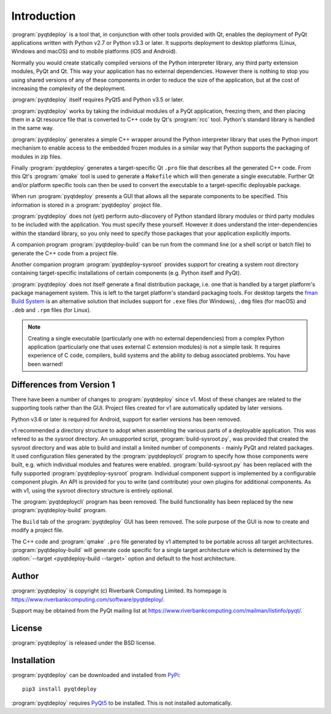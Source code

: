 Introduction
============

:program:`pyqtdeploy` is a tool that, in conjunction with other tools provided
with Qt, enables the deployment of PyQt applications written with Python v2.7
or Python v3.3 or later.  It supports deployment to desktop platforms (Linux,
Windows and macOS) and to mobile platforms (iOS and Android).

Normally you would create statically compiled versions of the Python
interpreter library, any third party extension modules, PyQt and Qt.  This way
your application has no external dependencies.  However there is nothing to
stop you using shared versions of any of these components in order to reduce
the size of the application, but at the cost of increasing the complexity of
the deployment.

:program:`pyqtdeploy` itself requires PyQt5 and Python v3.5 or later.

:program:`pyqtdeploy` works by taking the individual modules of a PyQt
application, freezing them, and then placing them in a Qt resource file that is
converted to C++ code by Qt's :program:`rcc` tool.  Python's standard library
is handled in the same way.

:program:`pyqtdeploy` generates a simple C++ wrapper around the Python
interpreter library that uses the Python import mechanism to enable access to
the embedded frozen modules in a similar way that Python supports the packaging
of modules in zip files.

Finally :program:`pyqtdeploy` generates a target-specific Qt ``.pro`` file that
describes all the generated C++ code.  From this Qt's :program:`qmake` tool is
used to generate a ``Makefile`` which will then generate a single executable.
Further Qt and/or platform specific tools can then be used to convert the
executable to a target-specific deployable package.

When run :program:`pyqtdeploy` presents a GUI that allows all the separate
components to be specified.  This information is stored in a
:program:`pyqtdeploy` project file.

:program:`pyqtdeploy` does not (yet) perform auto-discovery of Python standard
library modules or third party modules to be included with the application.
You must specify these yourself.  However it does understand the
inter-dependencies within the standard library, so you only need to specify
those packages that your application explicitly imports.

A companion program :program:`pyqtdeploy-build` can be run from the command
line (or a shell script or batch file) to generate the C++ code from a project
file.

Another companion program :program:`pyqtdeploy-sysroot` provides support for
creating a system root directory containing target-specific installations of
certain components (e.g. Python itself and PyQt).

:program:`pyqtdeploy` does not itself generate a final distribution package,
i.e. one that is handled by a target platform's package management system.
This is left to the target platform's standard packaging tools.  For desktop
targets the `fman Build System <https://build-system.fman.io>`__ is an
alternative solution that includes support for ``.exe`` files (for Windows),
``.dmg`` files (for macOS) and ``.deb`` and ``.rpm`` files (for Linux).

.. note::

    Creating a single executable (particularly one with no external
    dependencies) from a complex Python application (particularly one that uses
    external C extension modules) is not a simple task.  It requires experience
    of C code, compilers, build systems and the ability to debug associated
    problems.  You have been warned!


Differences from Version 1
--------------------------

There have been a number of changes to :program:`pyqtdeploy` since v1.  Most of
these changes are related to the supporting tools rather than the GUI.  Project
files created for v1 are automatically updated by later versions.

Python v3.6 or later is required for Android, support for earlier versions has
been removed.

v1 recommended a directory structure to adopt when assembling the various parts
of a deployable application.  This was refered to as the *sysroot* directory.
An unsupported script, :program:`build-sysroot.py`, was provided that created
the sysroot directory and was able to build and install a limited number of
components - mainly PyQt and related packages.  It used configuration files
generated by the :program:`pyqtdeploycli` program to specify how those
components were built, e.g. which individual modules and features were enabled.
:program:`build-sysroot.py` has been replaced with the fully supported 
:program:`pyqtdeploy-sysroot` program.  Individual component support is
implemented by a configurable component plugin.  An API is provided for you to
write (and contribute) your own plugins for additional components.  As with v1,
using the sysroot directory structure is entirely optional.

The :program:`pyqtdeploycli` program has been removed.  The build functionality
has been replaced by the new :program:`pyqtdeploy-build` program.

The ``Build`` tab of the :program:`pyqtdeploy` GUI has been removed.  The sole
purpose of the GUI is now to create and modify a project file.

The C++ code and :program:`qmake` ``.pro`` file generated by v1 attempted to be
portable across all target architectures.  :program:`pyqtdeploy-build` will
generate code specific for a single target architecture which is determined by
the :option:`--target <pyqtdeploy-build --target>` option and default to the
host architecture.


Author
------

:program:`pyqtdeploy` is copyright (c) Riverbank Computing Limited.  Its
homepage is https://www.riverbankcomputing.com/software/pyqtdeploy/.

Support may be obtained from the PyQt mailing list at
https://www.riverbankcomputing.com/mailman/listinfo/pyqt/.


License
-------

:program:`pyqtdeploy` is released under the BSD license.


Installation
------------

:program:`pyqtdeploy` can be downloaded and installed from
`PyPi <https://pypi.python.org/pypi/pyqtdeploy/>`_::

    pip3 install pyqtdeploy

:program:`pyqtdeploy` requires
`PyQt5 <https://www.riverbankcomputing.com/software/pyqt/download5>`_ to be
installed.  This is not installed automatically.
